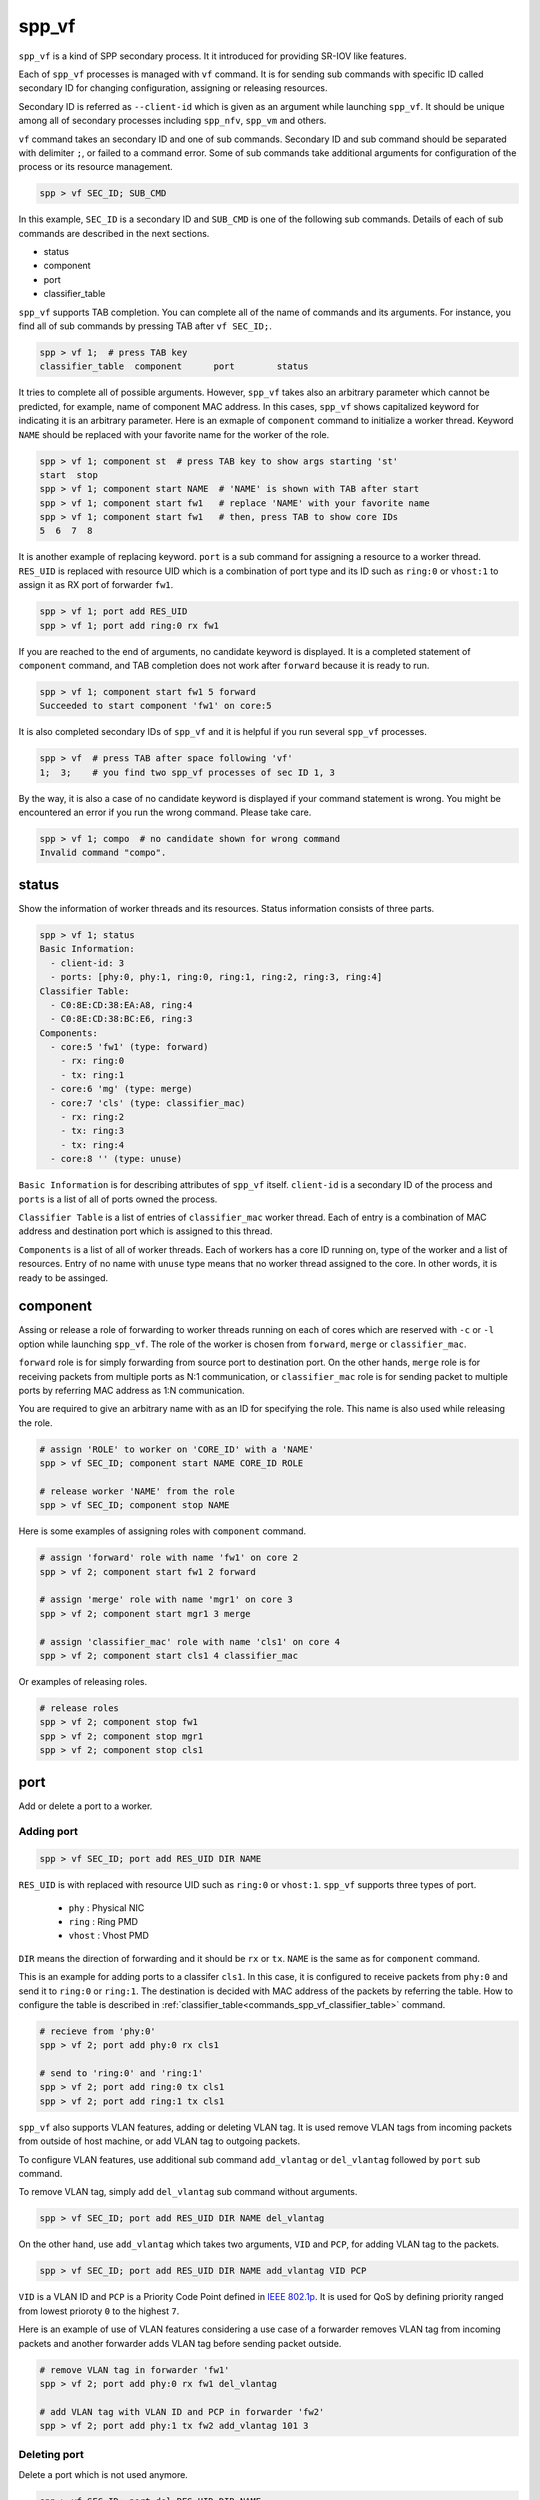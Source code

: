 ..  SPDX-License-Identifier: BSD-3-Clause
    Copyright(c) 2010-2014 Intel Corporation

.. _commands_spp_vf:

spp_vf
======

``spp_vf`` is a kind of SPP secondary process. It it introduced for
providing SR-IOV like features.

Each of ``spp_vf`` processes is managed with ``vf`` command. It is for
sending sub commands with specific ID called secondary ID for changing
configuration, assigning or releasing resources.

Secondary ID is referred as ``--client-id`` which is given as an argument
while launching ``spp_vf``. It should be unique among all of secondary
processes including ``spp_nfv``, ``spp_vm`` and others.

``vf`` command takes an secondary ID and one of sub commands. Secondary ID
and sub command should be separated with delimiter ``;``, or failed to a
command error. Some of sub commands take additional arguments for
configuration of the process or its resource management.

.. code-block:: console

    spp > vf SEC_ID; SUB_CMD

In this example, ``SEC_ID`` is a secondary ID and ``SUB_CMD`` is one of the
following sub commands. Details of each of sub commands are described in the
next sections.

* status
* component
* port
* classifier_table

``spp_vf`` supports TAB completion. You can complete all of the name
of commands and its arguments. For instance, you find all of sub commands
by pressing TAB after ``vf SEC_ID;``.

.. code-block:: console

    spp > vf 1;  # press TAB key
    classifier_table  component      port        status

It tries to complete all of possible arguments. However, ``spp_vf`` takes
also an arbitrary parameter which cannot be predicted, for example, name of
component MAC address. In this cases, ``spp_vf`` shows capitalized keyword
for indicating it is an arbitrary parameter. Here is an exmaple of
``component`` command to initialize a worker thread. Keyword ``NAME`` should
be replaced with your favorite name for the worker of the role.

.. code-block:: console

    spp > vf 1; component st  # press TAB key to show args starting 'st'
    start  stop
    spp > vf 1; component start NAME  # 'NAME' is shown with TAB after start
    spp > vf 1; component start fw1   # replace 'NAME' with your favorite name
    spp > vf 1; component start fw1   # then, press TAB to show core IDs
    5  6  7  8

It is another example of replacing keyword. ``port`` is a sub command for
assigning a resource to a worker thread. ``RES_UID`` is replaced with
resource UID which is a combination of port type and its ID such as
``ring:0`` or ``vhost:1`` to assign it as RX port of forwarder ``fw1``.

.. code-block:: console

    spp > vf 1; port add RES_UID
    spp > vf 1; port add ring:0 rx fw1

If you are reached to the end of arguments, no candidate keyword is displayed.
It is a completed statement of ``component`` command, and TAB
completion does not work after ``forward`` because it is ready to run.

.. code-block:: console

    spp > vf 1; component start fw1 5 forward
    Succeeded to start component 'fw1' on core:5

It is also completed secondary IDs of ``spp_vf`` and it is helpful if you run
several ``spp_vf`` processes.

.. code-block:: console

    spp > vf  # press TAB after space following 'vf'
    1;  3;    # you find two spp_vf processes of sec ID 1, 3

By the way, it is also a case of no candidate keyword is displayed if your
command statement is wrong. You might be encountered an error if you run the
wrong command. Please take care.

.. code-block:: console

    spp > vf 1; compo  # no candidate shown for wrong command
    Invalid command "compo".


.. _commands_spp_vf_status:

status
------

Show the information of worker threads and its resources. Status information
consists of three parts.

.. code-block:: console

    spp > vf 1; status
    Basic Information:
      - client-id: 3
      - ports: [phy:0, phy:1, ring:0, ring:1, ring:2, ring:3, ring:4]
    Classifier Table:
      - C0:8E:CD:38:EA:A8, ring:4
      - C0:8E:CD:38:BC:E6, ring:3
    Components:
      - core:5 'fw1' (type: forward)
        - rx: ring:0
        - tx: ring:1
      - core:6 'mg' (type: merge)
      - core:7 'cls' (type: classifier_mac)
        - rx: ring:2
        - tx: ring:3
        - tx: ring:4
      - core:8 '' (type: unuse)

``Basic Information`` is for describing attributes of ``spp_vf`` itself.
``client-id`` is a secondary ID of the process and ``ports`` is a list of
all of ports owned the process.

``Classifier Table`` is a list of entries of ``classifier_mac`` worker thread.
Each of entry is a combination of MAC address and destination port which is
assigned to this thread.

``Components`` is a list of all of worker threads. Each of workers has a
core ID running on, type of the worker and a list of resources.
Entry of no name with ``unuse`` type means that no worker thread assigned to
the core. In other words, it is ready to be assinged.


.. _commands_spp_vf_component:

component
---------

Assing or release a role of forwarding to worker threads running on each of
cores which are reserved with ``-c`` or ``-l`` option while launching
``spp_vf``. The role of the worker is chosen from ``forward``, ``merge`` or
``classifier_mac``.

``forward`` role is for simply forwarding from source port to destination port.
On the other hands, ``merge`` role is for receiving packets from multiple ports
as N:1 communication, or ``classifier_mac`` role is for sending packet to
multiple ports by referring MAC address as 1:N communication.

You are required to give an arbitrary name with as an ID for specifying the role.
This name is also used while releasing the role.

.. code-block:: console

    # assign 'ROLE' to worker on 'CORE_ID' with a 'NAME'
    spp > vf SEC_ID; component start NAME CORE_ID ROLE

    # release worker 'NAME' from the role
    spp > vf SEC_ID; component stop NAME

Here is some examples of assigning roles with ``component`` command.

.. code-block:: console

    # assign 'forward' role with name 'fw1' on core 2
    spp > vf 2; component start fw1 2 forward

    # assign 'merge' role with name 'mgr1' on core 3
    spp > vf 2; component start mgr1 3 merge

    # assign 'classifier_mac' role with name 'cls1' on core 4
    spp > vf 2; component start cls1 4 classifier_mac

Or examples of releasing roles.

.. code-block:: console

    # release roles
    spp > vf 2; component stop fw1
    spp > vf 2; component stop mgr1
    spp > vf 2; component stop cls1


.. _commands_spp_vf_port:

port
----

Add or delete a port to a worker.

Adding port
~~~~~~~~~~~

.. code-block:: console

    spp > vf SEC_ID; port add RES_UID DIR NAME

``RES_UID`` is with replaced with resource UID such as ``ring:0`` or
``vhost:1``. ``spp_vf`` supports three types of port.

  * ``phy`` : Physical NIC
  * ``ring`` : Ring PMD
  * ``vhost`` : Vhost PMD

``DIR`` means the direction of forwarding and it should be ``rx`` or ``tx``.
``NAME`` is the same as for ``component`` command.

This is an example for adding ports to a classifer ``cls1``. In this case,
it is configured to receive packets from ``phy:0`` and send it to ``ring:0``
or ``ring:1``. The destination is decided with MAC address of the packets
by referring the table. How to configure the table is described in
:ref:`classifier_table<commands_spp_vf_classifier_table>` command.

.. code-block:: console

    # recieve from 'phy:0'
    spp > vf 2; port add phy:0 rx cls1

    # send to 'ring:0' and 'ring:1'
    spp > vf 2; port add ring:0 tx cls1
    spp > vf 2; port add ring:1 tx cls1

``spp_vf`` also supports VLAN features, adding or deleting VLAN tag.
It is used remove VLAN tags from incoming packets from outside of host
machine, or add VLAN tag to outgoing packets.

To configure VLAN features, use additional sub command ``add_vlantag``
or ``del_vlantag`` followed by ``port`` sub command.

To remove VLAN tag, simply add ``del_vlantag`` sub command without arguments.

.. code-block:: console

    spp > vf SEC_ID; port add RES_UID DIR NAME del_vlantag

On the other hand, use ``add_vlantag`` which takes two arguments,
``VID`` and ``PCP``, for adding VLAN tag to the packets.

.. code-block:: console

    spp > vf SEC_ID; port add RES_UID DIR NAME add_vlantag VID PCP

``VID`` is a VLAN ID and ``PCP`` is a Priority Code Point defined in
`IEEE 802.1p
<https://1.ieee802.org/>`_.
It is used for QoS by defining priority ranged from lowest prioroty
``0`` to the highest ``7``.

Here is an example of use of VLAN features considering a use case of
a forwarder removes VLAN tag from incoming packets and another forwarder
adds VLAN tag before sending packet outside.

.. code-block:: console

    # remove VLAN tag in forwarder 'fw1'
    spp > vf 2; port add phy:0 rx fw1 del_vlantag

    # add VLAN tag with VLAN ID and PCP in forwarder 'fw2'
    spp > vf 2; port add phy:1 tx fw2 add_vlantag 101 3

Deleting port
~~~~~~~~~~~~~

Delete a port which is not used anymore.

.. code-block:: console

    spp > vf SEC_ID; port del RES_UID DIR NAME

It is same as the adding port, but no need to add additional sub command
for VLAN features.

Here is an example.

.. code-block:: console

    # delete rx port 'ring:0' from 'cls1'
    spp > vf 2; port del ring:0 rx cls1

    # delete tx port 'vhost:1' from 'mgr1'
    spp > vf 2; port del vhost:1 tx mgr1


.. _commands_spp_vf_classifier_table:

classifier_table
----------------

Register an entry of a combination of MAC address and port to
a table of classifier.

.. code-block:: console

    # add entry
    spp > vf SEC_ID; classifier_table add mac MAC_ADDR RES_UID

    # delete entry
    spp > vf SEC_ID; classifier_table del mac MAC_ADDRESS RES_ID

This is an example to register MAC address ``52:54:00:01:00:01``
with port ``ring:0``.

.. code-block:: console

    spp > vf 1; classifier_table add mac 52:54:00:01:00:01 ring:0

Classifier supports the ``default`` entry for packets which does not
match any of entries in the table. If you assign ``ring:1`` as default,
simply specify ``default`` instead of MAC address.

.. code-block:: console

    spp > vf 1; classifier_table add mac default ring:1

``classifier_table`` sub command also supports VLAN features as similar
to ``port``.

.. code-block:: console

    # add entry with VLAN features
    spp > vf SEC_ID; classifier_table add vlan VID MAC_ADDR RES_UID

    # delete entry of VLAN
    spp > vf SEC_ID; classifier_table del vlan VID MAC_ADDR RES_UID

Here is an example for adding entries.

.. code-block:: console

    # add entry with VLAN tag
    spp > vf 1; classifier_table add vlan 101 52:54:00:01:00:01 ring:0

    # add entry of default with VLAN tag
    spp > vf 1; classifier_table add vlan 101 default ring:1

Delete an entryThis is an example to delete an entry for port ``ring:0``.

.. code-block:: console

    # delete entry with VLAN tag
    spp > vf 1; classifier_table del vlan 101 52:54:00:01:00:01 ring:0
